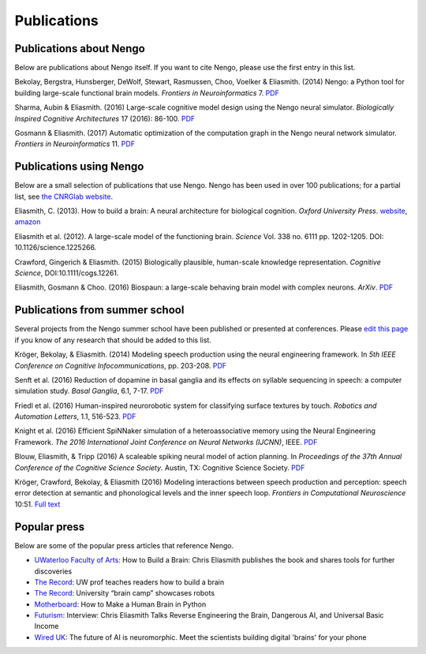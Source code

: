 ************
Publications
************

Publications about Nengo
------------------------

Below are publications about Nengo itself.
If you want to cite Nengo,
please use the first entry in this list.

Bekolay, Bergstra, Hunsberger, DeWolf, Stewart,
Rasmussen, Choo, Voelker & Eliasmith. (2014)
Nengo: a Python tool for building large-scale functional brain models.
*Frontiers in Neuroinformatics* 7.
`PDF <http://compneuro.uwaterloo.ca/files/publications/bekolay.2014.pdf>`__

Sharma, Aubin & Eliasmith. (2016)
Large-scale cognitive model design using the Nengo neural simulator.
*Biologically Inspired Cognitive Architectures* 17 (2016): 86-100.
`PDF <http://compneuro.uwaterloo.ca/files/publications/sharma.2016.pdf>`__

Gosmann & Eliasmith. (2017)
Automatic optimization of the computation graph
in the Nengo neural network simulator.
*Frontiers in Neuroinformatics* 11.
`PDF <http://journal.frontiersin.org/article/10.3389/fninf.2017.00033/pdf>`__

Publications using Nengo
------------------------

Below are a small selection of publications
that use Nengo.
Nengo has been used in over 100 publications;
for a partial list, see `the CNRGlab website
<http://compneuro.uwaterloo.ca/publications.html>`_.

.. todo:: and at the model archive.


Eliasmith, C. (2013). How to build a brain: A neural architecture for
biological cognition. *Oxford University Press*. `website <https://compneuro.uwaterloo.ca>`_, 
`amazon <http://www.amazon.com/How-Build-Brain-Architecture-Architectures/dp/0199794545/>`_

Eliasmith et al. (2012).
A large-scale model of the functioning brain.
*Science* Vol. 338 no. 6111 pp. 1202-1205. DOI: 10.1126/science.1225266.

Crawford, Gingerich & Eliasmith. (2015)
Biologically plausible, human-scale knowledge representation.
*Cognitive Science*, DOI:10.1111/cogs.12261.

Eliasmith, Gosmann & Choo. (2016)
Biospaun: a large-scale behaving brain model with complex neurons.
*ArXiv*. `PDF <https://arxiv.org/abs/1602.05220>`__

Publications from summer school
-------------------------------

Several projects from the Nengo summer school
have been published or presented at conferences.
Please `edit this page
<https://github.com/nengo/nengo.github.io/edit/src/publications.rst>`_
if you know of any research that should be added to this list.

Kröger, Bekolay, & Eliasmith. (2014)
Modeling speech production using the neural engineering framework.
In *5th IEEE Conference on Cognitive Infocommunications*, pp. 203-208.
`PDF <http://compneuro.uwaterloo.ca/files/publications/kroger.2014.pdf>`__

Senft et al. (2016)
Reduction of dopamine in basal ganglia and its effects on
syllable sequencing in speech: a computer simulation study.
*Basal Ganglia*, 6.1, 7-17.
`PDF <http://www.sciencedirect.com/science/article/pii/S2210533615300265>`__

Friedl et al. (2016)
Human-inspired neurorobotic system for classifying surface textures by touch.
*Robotics and Automation Letters*, 1.1, 516-523.
`PDF <http://ieeexplore.ieee.org/xpl/articleDetails.jsp?arnumber=7378880>`__

Knight et al. (2016)
Efficient SpiNNaker simulation of a heteroassociative memory
using the Neural Engineering Framework.
*The 2016 International Joint Conference on Neural Networks (IJCNN)*, IEEE.
`PDF <https://www.researchgate.net/publication/305828018_Efficient_SpiNNaker_simulation_of_a_heteroassociative_memory_using_the_Neural_Engineering_Framework>`__

Blouw, Eliasmith, & Tripp (2016)
A scaleable spiking neural model of action planning.
In *Proceedings of the 37th Annual Conference of the Cognitive Science Society*.
Austin, TX: Cognitive Science Society.
`PDF <https://mindmodeling.org/cogsci2016/papers/0279/paper0279.pdf>`__

Kröger, Crawford, Bekolay, & Eliasmith (2016)
Modeling interactions between speech production and perception:
speech error detection at semantic
and phonological levels and the inner speech loop.
*Frontiers in Computational Neuroscience* 10:51.
`Full text <https://www.frontiersin.org/articles/10.3389/fncom.2016.00051/full>`__

Popular press
-------------

Below are some of the popular press articles that reference Nengo.

.. seealso::
   * `Articles referencing Spaun
     <https://xchoo.github.io/spaun2.0/press.html>`_
   * `Articles referencing ABR and its founders
     <http://appliedbrainresearch.com/press/>`_

* `UWaterloo Faculty of Arts
  <https://uwaterloo.ca/arts/news/how-build-brain-chris-eliasmith-publishes-book-and-shares>`_:
  How to Build a Brain: Chris Eliasmith publishes the book
  and shares tools for further discoveries

* `The Record
  <https://www.therecord.com/news-story/3875165-uw-prof-teaches-readers-how-to-build-a-brain/>`__:
  UW prof teaches readers how to build a brain

* `The Record
  <https://www.therecord.com/news-story/4591880-university-brain-camp-showcases-robots/>`__:
  University “brain camp” showcases robots

* `Motherboard
  <https://motherboard.vice.com/en_us/article/mgb43p/how-to-make-a-human-brain-in-python>`_:
  How to Make a Human Brain in Python

* `Futurism
  <https://futurism.com/interview-chris-eliasmith-talks-reverse-engineering-the-brain-dangerous-ai-and-universal-basic-income/>`_:
  Interview: Chris Eliasmith Talks Reverse Engineering the Brain, Dangerous AI, and Universal Basic Income

* `Wired UK
  <http://www.wired.co.uk/article/ai-neuromorphic-chips-brains>`_:
  The future of AI is neuromorphic.
  Meet the scientists building digital 'brains' for your phone
